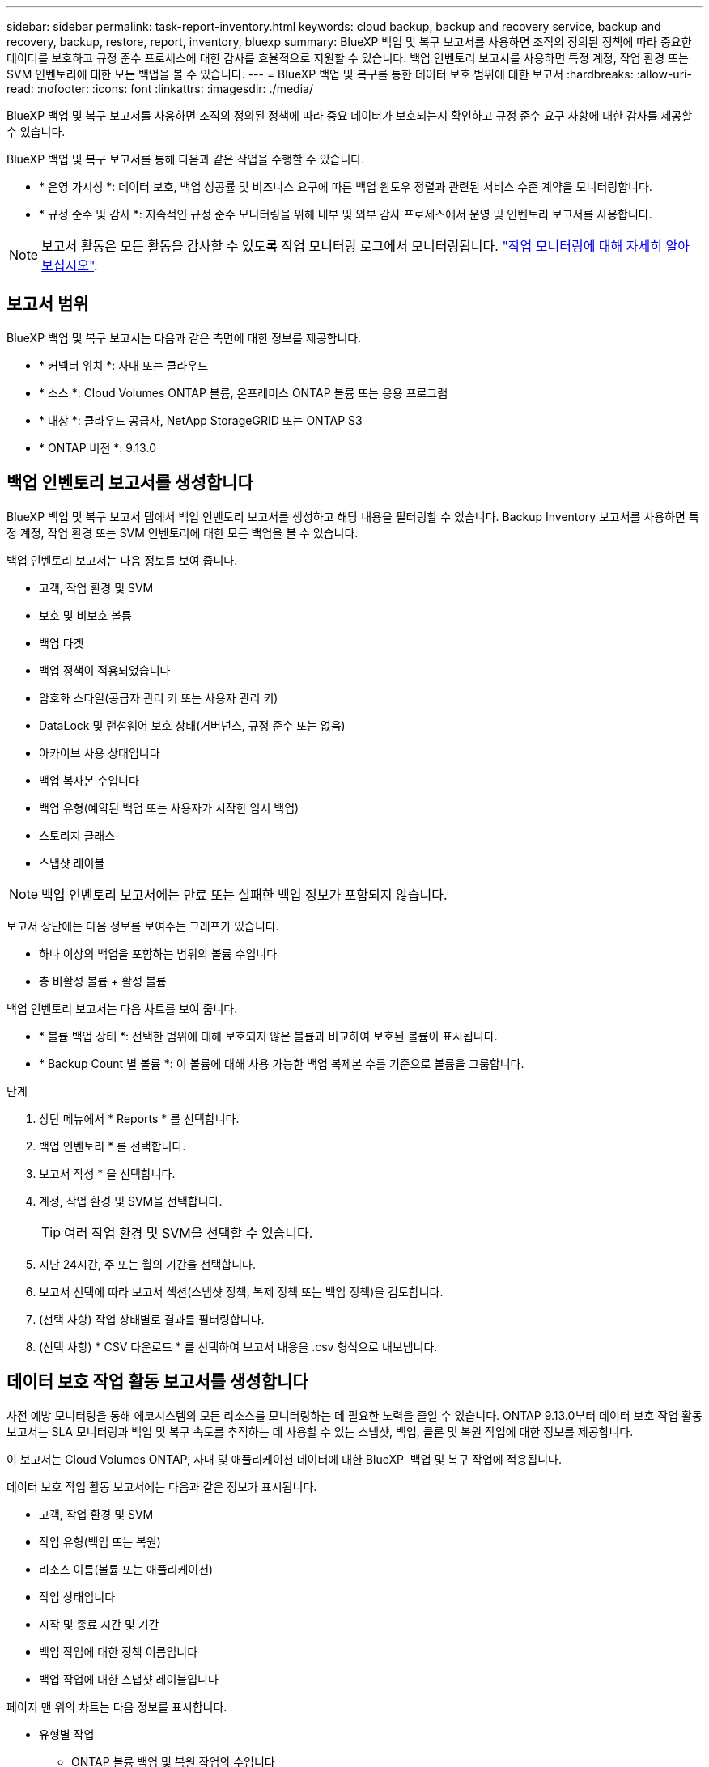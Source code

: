 ---
sidebar: sidebar 
permalink: task-report-inventory.html 
keywords: cloud backup, backup and recovery service, backup and recovery, backup, restore, report, inventory, bluexp 
summary: BlueXP 백업 및 복구 보고서를 사용하면 조직의 정의된 정책에 따라 중요한 데이터를 보호하고 규정 준수 프로세스에 대한 감사를 효율적으로 지원할 수 있습니다. 백업 인벤토리 보고서를 사용하면 특정 계정, 작업 환경 또는 SVM 인벤토리에 대한 모든 백업을 볼 수 있습니다. 
---
= BlueXP 백업 및 복구를 통한 데이터 보호 범위에 대한 보고서
:hardbreaks:
:allow-uri-read: 
:nofooter: 
:icons: font
:linkattrs: 
:imagesdir: ./media/


[role="lead"]
BlueXP 백업 및 복구 보고서를 사용하면 조직의 정의된 정책에 따라 중요 데이터가 보호되는지 확인하고 규정 준수 요구 사항에 대한 감사를 제공할 수 있습니다.

BlueXP 백업 및 복구 보고서를 통해 다음과 같은 작업을 수행할 수 있습니다.

* * 운영 가시성 *: 데이터 보호, 백업 성공률 및 비즈니스 요구에 따른 백업 윈도우 정렬과 관련된 서비스 수준 계약을 모니터링합니다.
* * 규정 준수 및 감사 *: 지속적인 규정 준수 모니터링을 위해 내부 및 외부 감사 프로세스에서 운영 및 인벤토리 보고서를 사용합니다.



NOTE: 보고서 활동은 모든 활동을 감사할 수 있도록 작업 모니터링 로그에서 모니터링됩니다. link:task-monitor-backup-jobs.html["작업 모니터링에 대해 자세히 알아보십시오"].



== 보고서 범위

BlueXP 백업 및 복구 보고서는 다음과 같은 측면에 대한 정보를 제공합니다.

* * 커넥터 위치 *: 사내 또는 클라우드
* * 소스 *: Cloud Volumes ONTAP 볼륨, 온프레미스 ONTAP 볼륨 또는 응용 프로그램
* * 대상 *: 클라우드 공급자, NetApp StorageGRID 또는 ONTAP S3
* * ONTAP 버전 *: 9.13.0




== 백업 인벤토리 보고서를 생성합니다

BlueXP 백업 및 복구 보고서 탭에서 백업 인벤토리 보고서를 생성하고 해당 내용을 필터링할 수 있습니다. Backup Inventory 보고서를 사용하면 특정 계정, 작업 환경 또는 SVM 인벤토리에 대한 모든 백업을 볼 수 있습니다.

백업 인벤토리 보고서는 다음 정보를 보여 줍니다.

* 고객, 작업 환경 및 SVM
* 보호 및 비보호 볼륨
* 백업 타겟
* 백업 정책이 적용되었습니다
* 암호화 스타일(공급자 관리 키 또는 사용자 관리 키)
* DataLock 및 랜섬웨어 보호 상태(거버넌스, 규정 준수 또는 없음)
* 아카이브 사용 상태입니다
* 백업 복사본 수입니다
* 백업 유형(예약된 백업 또는 사용자가 시작한 임시 백업)
* 스토리지 클래스
* 스냅샷 레이블



NOTE: 백업 인벤토리 보고서에는 만료 또는 실패한 백업 정보가 포함되지 않습니다.

보고서 상단에는 다음 정보를 보여주는 그래프가 있습니다.

* 하나 이상의 백업을 포함하는 범위의 볼륨 수입니다
* 총 비활성 볼륨 + 활성 볼륨


백업 인벤토리 보고서는 다음 차트를 보여 줍니다.

* * 볼륨 백업 상태 *: 선택한 범위에 대해 보호되지 않은 볼륨과 비교하여 보호된 볼륨이 표시됩니다.
* * Backup Count 별 볼륨 *: 이 볼륨에 대해 사용 가능한 백업 복제본 수를 기준으로 볼륨을 그룹합니다.


.단계
. 상단 메뉴에서 * Reports * 를 선택합니다.
. 백업 인벤토리 * 를 선택합니다.
. 보고서 작성 * 을 선택합니다.
. 계정, 작업 환경 및 SVM을 선택합니다.
+

TIP: 여러 작업 환경 및 SVM을 선택할 수 있습니다.

. 지난 24시간, 주 또는 월의 기간을 선택합니다.
. 보고서 선택에 따라 보고서 섹션(스냅샷 정책, 복제 정책 또는 백업 정책)을 검토합니다.
. (선택 사항) 작업 상태별로 결과를 필터링합니다.
. (선택 사항) * CSV 다운로드 * 를 선택하여 보고서 내용을 .csv 형식으로 내보냅니다.




== 데이터 보호 작업 활동 보고서를 생성합니다

사전 예방 모니터링을 통해 에코시스템의 모든 리소스를 모니터링하는 데 필요한 노력을 줄일 수 있습니다. ONTAP 9.13.0부터 데이터 보호 작업 활동 보고서는 SLA 모니터링과 백업 및 복구 속도를 추적하는 데 사용할 수 있는 스냅샷, 백업, 클론 및 복원 작업에 대한 정보를 제공합니다.

이 보고서는 Cloud Volumes ONTAP, 사내 및 애플리케이션 데이터에 대한 BlueXP  백업 및 복구 작업에 적용됩니다.

데이터 보호 작업 활동 보고서에는 다음과 같은 정보가 표시됩니다.

* 고객, 작업 환경 및 SVM
* 작업 유형(백업 또는 복원)
* 리소스 이름(볼륨 또는 애플리케이션)
* 작업 상태입니다
* 시작 및 종료 시간 및 기간
* 백업 작업에 대한 정책 이름입니다
* 백업 작업에 대한 스냅샷 레이블입니다


페이지 맨 위의 차트는 다음 정보를 표시합니다.

* 유형별 작업
+
** ONTAP 볼륨 백업 및 복원 작업의 수입니다
** 애플리케이션 백업 및 복원 작업의 수입니다
** 가상 머신 백업 및 복원 작업 수입니다


* 일일 작업 활동


.단계
. 상단 메뉴에서 * Reports * 를 선택합니다.
. 데이터 보호 작업 활동 * 을 선택합니다.
. 보고서 작성 * 을 선택합니다.
. 계정, 작업 환경 및 SVM을 선택합니다.
. 지난 24시간, 주 또는 월의 기간을 선택합니다.
. (선택 사항) 작업 상태, 작업 유형(백업 또는 복원) 및 리소스별로 결과를 필터링합니다.
. (선택 사항) * CSV 다운로드 * 를 선택하여 보고서 내용을 .csv 형식으로 내보냅니다.

